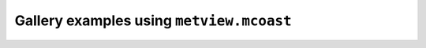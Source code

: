 Gallery examples using ``metview.mcoast``
^^^^^^^^^^^^^^^^^^^^^^^^^^^^^^^^^^^^^^^^^^
.. raw:: html

    <div class="sphx-glr-thumbcontainer">

.. only:: html

 .. figure:: /_static/gallery/contour9_thumb.png
     :alt: GRIB - Interval Shading Contour

     :ref:`gallery_contour9`

.. raw:: html

    </div>


.. raw:: html

    <div class="sphx-glr-thumbcontainer">

.. only:: html

 .. figure:: /_static/gallery/contour5_thumb.png
     :alt: GRIB - Contour Shading and Positional Legend

     :ref:`gallery_contour5`

.. raw:: html

    </div>


.. raw:: html

    <div class="sphx-glr-thumbcontainer">

.. only:: html

 .. figure:: /_static/gallery/wind4_thumb.png
     :alt: GRIB - Vorticity and Wind

     :ref:`gallery_wind4`

.. raw:: html

    </div>


.. raw:: html

    <div class="sphx-glr-thumbcontainer">

.. only:: html

 .. figure:: /_static/gallery/wind_coloured_by_t_thumb.png
     :alt: GRIB - Wind Coloured by Temperature

     :ref:`gallery_wind_coloured_by_t`

.. raw:: html

    </div>


.. raw:: html

    <div class="sphx-glr-thumbcontainer">

.. only:: html

 .. figure:: /_static/gallery/gradient_vector_thumb.png
     :alt: GRIB - Temperature Gradient Vectors

     :ref:`gallery_gradient_vector`

.. raw:: html

    </div>


.. raw:: html

    <div class="sphx-glr-thumbcontainer">

.. only:: html

 .. figure:: /_static/gallery/coloured_wind_thumb.png
     :alt: GRIB - Coloured Wind Vectors

     :ref:`gallery_coloured_wind`

.. raw:: html

    </div>


.. raw:: html

    <div class="sphx-glr-thumbcontainer">

.. only:: html

 .. figure:: /_static/gallery/wind_overlay_and_legend_box_thumb.png
     :alt: GRIB - Wind Field Overlay and Legend Box

     :ref:`gallery_wind_overlay_and_legend_box`

.. raw:: html

    </div>


.. raw:: html

    <div class="sphx-glr-thumbcontainer">

.. only:: html

 .. figure:: /_static/gallery/storm_joachim_thumb.png
     :alt: GRIB - Windgust and MSLP with 10m Wind

     :ref:`gallery_storm_joachim`

.. raw:: html

    </div>


.. raw:: html

    <div class="sphx-glr-thumbcontainer">

.. only:: html

 .. figure:: /_static/gallery/gradient_shading_thumb.png
     :alt: GRIB - Contouring with Gradient Shading

     :ref:`gallery_gradient_shading`

.. raw:: html

    </div>


.. raw:: html

    <div class="sphx-glr-thumbcontainer">

.. only:: html

 .. figure:: /_static/gallery/shading_only_over_land_thumb.png
     :alt: GRIB - Contour Shading Only Over Land

     :ref:`gallery_shading_only_over_land`

.. raw:: html

    </div>


.. raw:: html

    <div class="sphx-glr-thumbcontainer">

.. only:: html

 .. figure:: /_static/gallery/deaccumulate_precip_fc_thumb.png
     :alt: GRIB - De-accumulate Precipitation Forecast

     :ref:`gallery_deaccumulate_precip_fc`

.. raw:: html

    </div>


.. raw:: html

    <div class="sphx-glr-thumbcontainer">

.. only:: html

 .. figure:: /_static/gallery/ens_prob_thumb.png
     :alt: GRIB - ENS Windgust Probability

     :ref:`gallery_ens_prob`

.. raw:: html

    </div>


.. raw:: html

    <div class="sphx-glr-thumbcontainer">

.. only:: html

 .. figure:: /_static/gallery/ens_stamp_thumb.png
     :alt: GRIB - ENS Stamp Map

     :ref:`gallery_ens_stamp`

.. raw:: html

    </div>


.. raw:: html

    <div class="sphx-glr-thumbcontainer">

.. only:: html

 .. figure:: /_static/gallery/ens_spag_thumb.png
     :alt: GRIB - ENS Spaghetti Map

     :ref:`gallery_ens_spag`

.. raw:: html

    </div>


.. raw:: html

    <div class="sphx-glr-thumbcontainer">

.. only:: html

 .. figure:: /_static/gallery/streamline_thumb.png
     :alt: GRIB - Streamlines

     :ref:`gallery_streamline`

.. raw:: html

    </div>


.. raw:: html

    <div class="sphx-glr-thumbcontainer">

.. only:: html

 .. figure:: /_static/gallery/simulated_sat_img_thumb.png
     :alt: GRIB - Simulated Satellite Image

     :ref:`gallery_simulated_sat_img`

.. raw:: html

    </div>


.. raw:: html

    <div class="sphx-glr-thumbcontainer">

.. only:: html

 .. figure:: /_static/gallery/sst_extended_latlon_thumb.png
     :alt: GRIB - SST on Extended Cylindrical Map

     :ref:`gallery_sst_extended_latlon`

.. raw:: html

    </div>


.. raw:: html

    <div class="sphx-glr-thumbcontainer">

.. only:: html

 .. figure:: /_static/gallery/legend3_thumb.png
     :alt: GRIB - Histogram Legend

     :ref:`gallery_legend3`

.. raw:: html

    </div>


.. raw:: html

    <div class="sphx-glr-thumbcontainer">

.. only:: html

 .. figure:: /_static/gallery/legend2_thumb.png
     :alt: GRIB - Disjoint Legend

     :ref:`gallery_legend2`

.. raw:: html

    </div>


.. raw:: html

    <div class="sphx-glr-thumbcontainer">

.. only:: html

 .. figure:: /_static/gallery/contour3_thumb.png
     :alt: GRIB - Grid Values and Contour Levels

     :ref:`gallery_contour3`

.. raw:: html

    </div>


.. raw:: html

    <div class="sphx-glr-thumbcontainer">

.. only:: html

 .. figure:: /_static/gallery/contour10_thumb.png
     :alt: GRIB - Temperature Below 0 Celsius

     :ref:`gallery_contour10`

.. raw:: html

    </div>


.. raw:: html

    <div class="sphx-glr-thumbcontainer">

.. only:: html

 .. figure:: /_static/gallery/coastlines2_thumb.png
     :alt: Boundaries, Cities and Rivers

     :ref:`gallery_coastlines2`

.. raw:: html

    </div>


.. raw:: html

    <div class="sphx-glr-thumbcontainer">

.. only:: html

 .. figure:: /_static/gallery/rainbow_contour_diffs_thumb.png
     :alt: GRIB - Difference Plot with Rainbow Contour Settings

     :ref:`gallery_rainbow_contour_diffs`

.. raw:: html

    </div>


.. raw:: html

    <div class="sphx-glr-thumbcontainer">

.. only:: html

 .. figure:: /_static/gallery/nc_era5_t2_thumb.png
     :alt: NetCDF - Temperature

     :ref:`gallery_nc_era5_t2`

.. raw:: html

    </div>


.. raw:: html

    <div class="sphx-glr-thumbcontainer">

.. only:: html

 .. figure:: /_static/gallery/nc_era5_ozone_thumb.png
     :alt: NetCDF - Ozone Layout 2x2

     :ref:`gallery_nc_era5_ozone`

.. raw:: html

    </div>


.. raw:: html

    <div class="sphx-glr-thumbcontainer">

.. only:: html

 .. figure:: /_static/gallery/nc_era5_wind_thumb.png
     :alt: NetCDF - Wind

     :ref:`gallery_nc_era5_wind`

.. raw:: html

    </div>


.. raw:: html

    <div class="sphx-glr-thumbcontainer">

.. only:: html

 .. figure:: /_static/gallery/nc_seacurrent_fixed_vector_thumb.png
     :alt: NetCDF - Sea Currents with Fix-sized Vectors

     :ref:`gallery_nc_seacurrent_fixed_vector`

.. raw:: html

    </div>


.. raw:: html

    <div class="sphx-glr-thumbcontainer">

.. only:: html

 .. figure:: /_static/gallery/nc_maritime_obs_thumb.png
     :alt: NetCDF - Marine Observations

     :ref:`gallery_nc_maritime_obs`

.. raw:: html

    </div>


.. raw:: html

    <div class="sphx-glr-thumbcontainer">

.. only:: html

 .. figure:: /_static/gallery/model_obs_diff_plot_thumb.png
     :alt: GRIB, BUFR - Model minus Obs Difference

     :ref:`gallery_model_obs_diff_plot`

.. raw:: html

    </div>


.. raw:: html

    <div class="sphx-glr-thumbcontainer">

.. only:: html

 .. figure:: /_static/gallery/synop_map_thumb.png
     :alt: BUFR - SYNOP Map

     :ref:`gallery_synop_map`

.. raw:: html

    </div>


.. raw:: html

    <div class="sphx-glr-thumbcontainer">

.. only:: html

 .. figure:: /_static/gallery/bufr_synop_station_id_thumb.png
     :alt: BUFR - Plotting SYNOP Station Ids

     :ref:`gallery_bufr_synop_station_id`

.. raw:: html

    </div>


.. raw:: html

    <div class="sphx-glr-thumbcontainer">

.. only:: html

 .. figure:: /_static/gallery/temp_map_thumb.png
     :alt: BUFR - TEMP Map

     :ref:`gallery_temp_map`

.. raw:: html

    </div>


.. raw:: html

    <div class="sphx-glr-thumbcontainer">

.. only:: html

 .. figure:: /_static/gallery/coloured_obs_values_thumb.png
     :alt: BUFR, Geopoints - Coloured Observation Values

     :ref:`gallery_coloured_obs_values`

.. raw:: html

    </div>


.. raw:: html

    <div class="sphx-glr-thumbcontainer">

.. only:: html

 .. figure:: /_static/gallery/odb_radiance_thumb.png
     :alt: ODB - AMSU-A Radiance Map

     :ref:`gallery_odb_radiance`

.. raw:: html

    </div>


.. raw:: html

    <div class="sphx-glr-thumbcontainer">

.. only:: html

 .. figure:: /_static/gallery/odb_temp_wind_thumb.png
     :alt: ODB - TEMP Wind

     :ref:`gallery_odb_temp_wind`

.. raw:: html

    </div>


.. raw:: html

    <div class="sphx-glr-thumbcontainer">

.. only:: html

 .. figure:: /_static/gallery/air_report_thumb.png
     :alt: Geopoints - Aircraft observations

     :ref:`gallery_air_report`

.. raw:: html

    </div>


.. raw:: html

    <div class="sphx-glr-thumbcontainer">

.. only:: html

 .. figure:: /_static/gallery/text_at_geopoints_locations_thumb.png
     :alt: Geopoints - Plot Text Labels at Geopoints Locations

     :ref:`gallery_text_at_geopoints_locations`

.. raw:: html

    </div>


.. raw:: html

    <div class="sphx-glr-thumbcontainer">

.. only:: html

 .. figure:: /_static/gallery/geoline_on_map_thumb.png
     :alt: Geoline on Map

     :ref:`gallery_geoline_on_map`

.. raw:: html

    </div>


.. raw:: html

    <div class="sphx-glr-thumbcontainer">

.. only:: html

 .. figure:: /_static/gallery/geopolyline_on_map_thumb.png
     :alt: Geopolyline on Map

     :ref:`gallery_geopolyline_on_map`

.. raw:: html

    </div>


.. raw:: html

    <div class="sphx-glr-thumbcontainer">

.. only:: html

 .. figure:: /_static/gallery/geocircle_on_map_thumb.png
     :alt: Geocircle on Map

     :ref:`gallery_geocircle_on_map`

.. raw:: html

    </div>


.. raw:: html

    <div class="sphx-glr-thumbcontainer">

.. only:: html

 .. figure:: /_static/gallery/storm_track_thumb.png
     :alt: GRIB, CSV - Storm Track

     :ref:`gallery_storm_track`

.. raw:: html

    </div>


.. raw:: html

    <div class="sphx-glr-thumbcontainer">

.. only:: html

 .. figure:: /_static/gallery/storm_quadrants_thumb.png
     :alt: CSV - Storm Wind Quadrants

     :ref:`gallery_storm_quadrants`

.. raw:: html

    </div>


.. raw:: html

    <div class="sphx-glr-thumbcontainer">

.. only:: html

 .. figure:: /_static/gallery/flextra_forward_thumb.png
     :alt: FLEXTRA - Forward Trajectories

     :ref:`gallery_flextra_forward`

.. raw:: html

    </div>


.. raw:: html

    <div class="sphx-glr-thumbcontainer">

.. only:: html

 .. figure:: /_static/gallery/geowind_thumb.png
     :alt: Wind Vectors from List Data

     :ref:`gallery_geowind`

.. raw:: html

    </div>


.. raw:: html

    <div class="sphx-glr-thumbcontainer">

.. only:: html

 .. figure:: /_static/gallery/cross_section_via_pole_thumb.png
     :alt: Cross Section Going Through the South Pole

     :ref:`gallery_cross_section_via_pole`

.. raw:: html

    </div>


.. raw:: html

    <div class="sphx-glr-thumbcontainer">

.. only:: html

 .. figure:: /_static/gallery/cross_section_wind_normal_thumb.png
     :alt: Cross Section Normal Wind Component with Map

     :ref:`gallery_cross_section_wind_normal`

.. raw:: html

    </div>


.. raw:: html

    <div class="sphx-glr-thumbcontainer">

.. only:: html

 .. figure:: /_static/gallery/cross_section_wind_parallel_thumb.png
     :alt: Cross Section Parallel Wind Component with Map

     :ref:`gallery_cross_section_wind_parallel`

.. raw:: html

    </div>



.. raw:: html

    <div class="sphx-glr-clear"></div>
